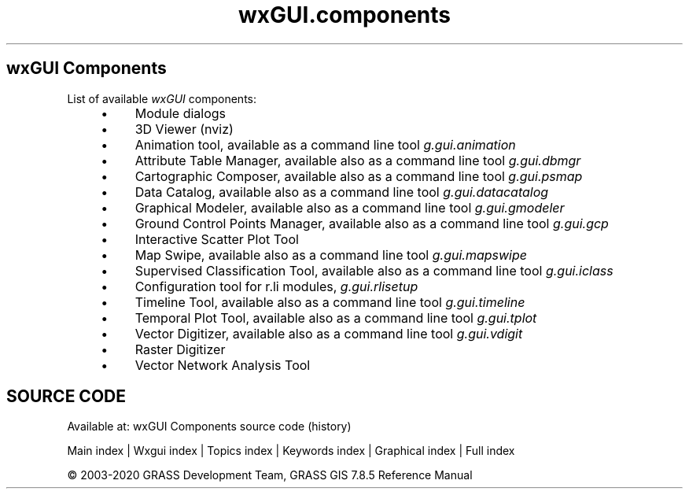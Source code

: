 .TH wxGUI.components 1 "" "GRASS 7.8.5" "GRASS GIS User's Manual"
.SH wxGUI Components
List of available \fIwxGUI\fR components:
.RS 4n
.IP \(bu 4n
Module dialogs
.IP \(bu 4n
3D Viewer (nviz)
.IP \(bu 4n
Animation tool,
available as a command line tool \fIg.gui.animation\fR
.IP \(bu 4n
Attribute Table Manager,
available also as a command line tool \fIg.gui.dbmgr\fR
.IP \(bu 4n
Cartographic Composer,
available also as a command line tool \fIg.gui.psmap\fR
.IP \(bu 4n
Data Catalog,
available also as a command line tool \fIg.gui.datacatalog\fR
.IP \(bu 4n
Graphical Modeler,
available also as a command line tool \fIg.gui.gmodeler\fR
.IP \(bu 4n
Ground Control Points Manager,
available also as a command line tool \fIg.gui.gcp\fR
.IP \(bu 4n
Interactive Scatter Plot Tool
.IP \(bu 4n
Map Swipe,
available also as a command line tool \fIg.gui.mapswipe\fR
.IP \(bu 4n
Supervised Classification Tool,
available also as a command line tool \fIg.gui.iclass\fR
.IP \(bu 4n
Configuration tool for r.li modules, \fIg.gui.rlisetup\fR
.IP \(bu 4n
Timeline Tool,
available also as a command line tool \fIg.gui.timeline\fR
.IP \(bu 4n
Temporal Plot Tool,
available also as a command line tool \fIg.gui.tplot\fR
.IP \(bu 4n
Vector Digitizer,
available also as a command line tool \fIg.gui.vdigit\fR
.IP \(bu 4n
Raster Digitizer
.IP \(bu 4n
Vector Network Analysis Tool
.RE
.SH SOURCE CODE
.PP
Available at: wxGUI Components source code (history)
.PP
Main index |
Wxgui index |
Topics index |
Keywords index |
Graphical index |
Full index
.PP
© 2003\-2020
GRASS Development Team,
GRASS GIS 7.8.5 Reference Manual
